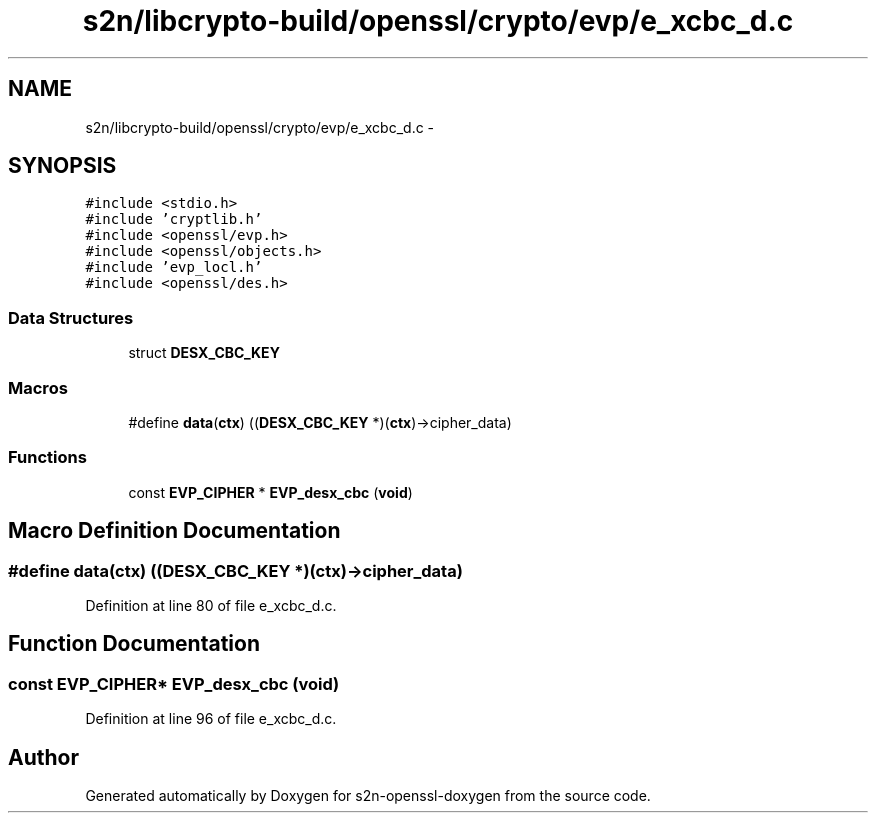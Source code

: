 .TH "s2n/libcrypto-build/openssl/crypto/evp/e_xcbc_d.c" 3 "Thu Jun 30 2016" "s2n-openssl-doxygen" \" -*- nroff -*-
.ad l
.nh
.SH NAME
s2n/libcrypto-build/openssl/crypto/evp/e_xcbc_d.c \- 
.SH SYNOPSIS
.br
.PP
\fC#include <stdio\&.h>\fP
.br
\fC#include 'cryptlib\&.h'\fP
.br
\fC#include <openssl/evp\&.h>\fP
.br
\fC#include <openssl/objects\&.h>\fP
.br
\fC#include 'evp_locl\&.h'\fP
.br
\fC#include <openssl/des\&.h>\fP
.br

.SS "Data Structures"

.in +1c
.ti -1c
.RI "struct \fBDESX_CBC_KEY\fP"
.br
.in -1c
.SS "Macros"

.in +1c
.ti -1c
.RI "#define \fBdata\fP(\fBctx\fP)   ((\fBDESX_CBC_KEY\fP *)(\fBctx\fP)\->cipher_data)"
.br
.in -1c
.SS "Functions"

.in +1c
.ti -1c
.RI "const \fBEVP_CIPHER\fP * \fBEVP_desx_cbc\fP (\fBvoid\fP)"
.br
.in -1c
.SH "Macro Definition Documentation"
.PP 
.SS "#define data(\fBctx\fP)   ((\fBDESX_CBC_KEY\fP *)(\fBctx\fP)\->cipher_data)"

.PP
Definition at line 80 of file e_xcbc_d\&.c\&.
.SH "Function Documentation"
.PP 
.SS "const \fBEVP_CIPHER\fP* EVP_desx_cbc (\fBvoid\fP)"

.PP
Definition at line 96 of file e_xcbc_d\&.c\&.
.SH "Author"
.PP 
Generated automatically by Doxygen for s2n-openssl-doxygen from the source code\&.
